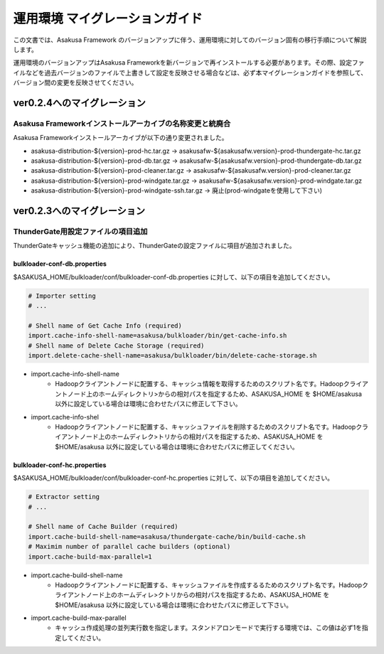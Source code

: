 ===============================
運用環境 マイグレーションガイド
===============================
この文書では、Asakusa Framework のバージョンアップに伴う、運用環境に対してのバージョン固有の移行手順について解説します。

運用環境のバージョンアップはAsakusa Frameworkを新バージョンで再インストールする必要があります。その際、設定ファイルなどを過去バージョンのファイルで上書きして設定を反映させる場合などは、必ず本マイグレーションガイドを参照して、バージョン間の変更を反映させてください。

ver0.2.4へのマイグレーション
============================

Asakusa Frameworkインストールアーカイブの名称変更と統廃合
---------------------------------------------------------
Asakusa Frameworkインストールアーカイブが以下の通り変更されました。

* asakusa-distribution-${version}-prod-hc.tar.gz -> asakusafw-${asakusafw.version}-prod-thundergate-hc.tar.gz
* asakusa-distribution-${version}-prod-db.tar.gz -> asakusafw-${asakusafw.version}-prod-thundergate-db.tar.gz
* asakusa-distribution-${version}-prod-cleaner.tar.gz -> asakusafw-${asakusafw.version}-prod-cleaner.tar.gz
* asakusa-distribution-${version}-prod-windgate.tar.gz -> asakusafw-${asakusafw.version}-prod-windgate.tar.gz
* asakusa-distribution-${version}-prod-windgate-ssh.tar.gz -> 廃止(prod-windgateを使用して下さい)

ver0.2.3へのマイグレーション
============================

ThunderGate用設定ファイルの項目追加
-----------------------------------
ThunderGateキャッシュ機能の追加により、ThunderGateの設定ファイルに項目が追加されました。

bulkloader-conf-db.properties
~~~~~~~~~~~~~~~~~~~~~~~~~~~~~
$ASAKUSA_HOME/bulkloader/conf/bulkloader-conf-db.properties に対して、以下の項目を追加してください。

..  code-block:: properties

    # Importer setting
    # ...

    # Shell name of Get Cache Info (required)
    import.cache-info-shell-name=asakusa/bulkloader/bin/get-cache-info.sh
    # Shell name of Delete Cache Storage (required)
    import.delete-cache-shell-name=asakusa/bulkloader/bin/delete-cache-storage.sh

* import.cache-info-shell-name
   * Hadoopクライアントノードに配置する、キャッシュ情報を取得するためのスクリプト名です。Hadoopクライアントノード上のホームディレクトリ>からの相対パスを指定するため、ASAKUSA_HOME を $HOME/asakusa 以外に設定している場合は環境に合わせたパスに修正して下さい。
* import.cache-info-shel
   * Hadoopクライアントノードに配置する、キャッシュファイルを削除するためのスクリプト名です。Hadoopクライアントノード上のホームディレク>トリからの相対パスを指定するため、ASAKUSA_HOME を $HOME/asakusa 以外に設定している場合は環境に合わせたパスに修正してください。

bulkloader-conf-hc.properties
~~~~~~~~~~~~~~~~~~~~~~~~~~~~~
$ASAKUSA_HOME/bulkloader/conf/bulkloader-conf-hc.properties に対して、以下の項目を追加してください。

..  code-block:: properties

    # Extractor setting
    # ...

    # Shell name of Cache Builder (required)
    import.cache-build-shell-name=asakusa/thundergate-cache/bin/build-cache.sh
    # Maximim number of parallel cache builders (optional)
    import.cache-build-max-parallel=1

* import.cache-build-shell-name
   * Hadoopクライアントノードに配置する、キャッシュファイルを作成するるためのスクリプト名です。Hadoopクライアントノード上のホームディレ>クトリからの相対パスを指定するため、ASAKUSA_HOME を $HOME/asakusa 以外に設定している場合は環境に合わせたパスに修正して下さい。
* import.cache-build-max-parallel
   * キャッシュ作成処理の並列実行数を指定します。スタンドアロンモードで実行する環境では、この値は必ず1を指定してください。

